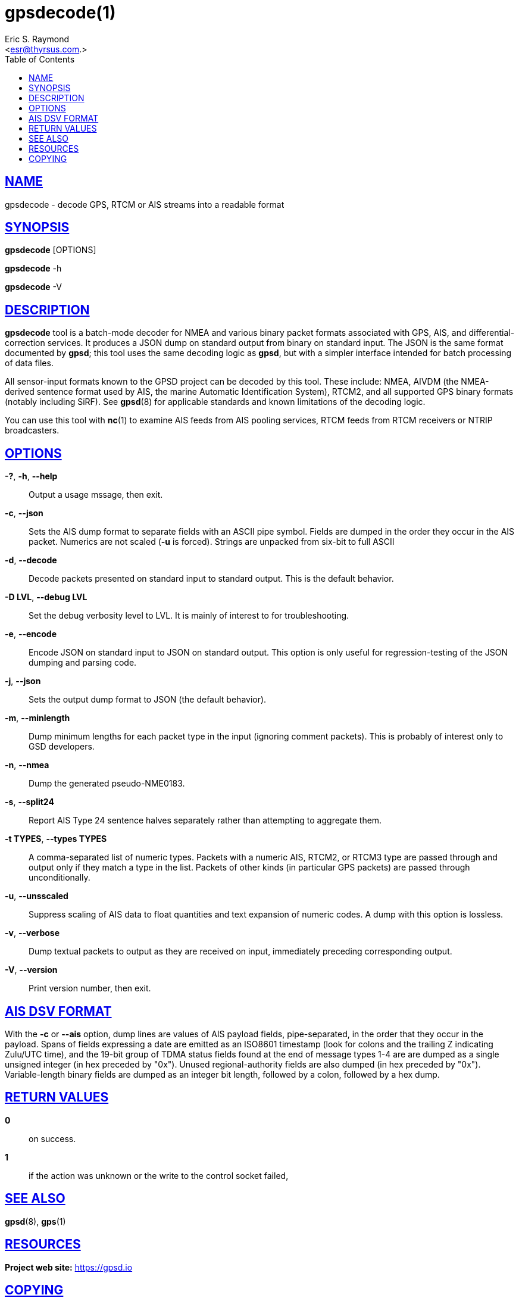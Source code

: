 = gpsdecode(1)
:author: Eric S. Raymond
:date: 19 January 2021
:email: <esr@thyrsus.com.>
:keywords: gps, gpsd, gpsdecode
:manmanual: GPSD Documentation
:mansource: The GPSD Project
:robots: index,follow
:sectlinks:
:toc: left
:type: manpage
:webfonts!:

== NAME

gpsdecode - decode GPS, RTCM or AIS streams into a readable format

== SYNOPSIS

*gpsdecode* [OPTIONS]

*gpsdecode* -h

*gpsdecode* -V

== DESCRIPTION

*gpsdecode* tool is a batch-mode decoder for NMEA and various binary
packet formats associated with GPS, AIS, and differential-correction
services.  It produces a JSON dump on standard output from binary on
standard input. The JSON is the same format documented by *gpsd*; this
tool uses the same decoding logic as *gpsd*, but with a simpler interface
intended for batch processing of data files.

All sensor-input formats known to the GPSD project can be decoded by
this tool. These include: NMEA, AIVDM (the NMEA-derived sentence format
used by AIS, the marine Automatic Identification System), RTCM2, and all
supported GPS binary formats (notably including SiRF). See *gpsd*(8) for
applicable standards and known limitations of the decoding logic.

You can use this tool with *nc*(1) to examine AIS feeds from AIS pooling
services, RTCM feeds from RTCM receivers or NTRIP broadcasters.

== OPTIONS

*-?*, *-h*, *--help*::
  Output a usage mssage, then exit.
*-c*, *--json*::
  Sets the AIS dump format to separate fields with an ASCII pipe symbol.
  Fields are dumped in the order they occur in the AIS packet. Numerics
  are not scaled (*-u* is forced). Strings are unpacked from six-bit
  to full ASCII
*-d*, *--decode*::
  Decode packets presented on standard input to standard output. This is
  the default behavior.
*-D LVL*, *--debug LVL*::
  Set the debug verbosity level to LVL. It is mainly of interest to for
  troubleshooting.
*-e*, *--encode*::
  Encode JSON on standard input to JSON on standard output. This option
  is only useful for regression-testing of the JSON dumping and parsing
  code.
*-j*, *--json*::
  Sets the output dump format to JSON (the default behavior).
*-m*, *--minlength*::
  Dump minimum lengths for each packet type in the input (ignoring
  comment packets). This is probably of interest only to GSD developers.
*-n*, *--nmea*::
  Dump the generated pseudo-NME0183.
*-s*, *--split24*::
  Report AIS Type 24 sentence halves separately rather than attempting
  to aggregate them.
*-t TYPES*, *--types TYPES*::
  A comma-separated list of numeric types. Packets with a numeric AIS,
  RTCM2, or RTCM3 type are passed through and output only if they match
  a type in the list. Packets of other kinds (in particular GPS packets)
  are passed through unconditionally.
*-u*, *--unsscaled*::
  Suppress scaling of AIS data to float quantities and text expansion of
  numeric codes. A dump with this option is lossless.
*-v*, *--verbose*::
  Dump textual packets to output as they are received on input,
  immediately preceding corresponding output.
*-V*, *--version*::
  Print version number, then exit.

== AIS DSV FORMAT

With the *-c* or *--ais* option, dump lines are values of AIS payload
fields, pipe-separated, in the order that they occur in the payload.
Spans of fields expressing a date are emitted as an ISO8601 timestamp
(look for colons and the trailing Z indicating Zulu/UTC time), and the
19-bit group of TDMA status fields found at the end of message types 1-4
are are dumped as a single unsigned integer (in hex preceded by "0x").
Unused regional-authority fields are also dumped (in hex preceded by
"0x"). Variable-length binary fields are dumped as an integer bit
length, followed by a colon, followed by a hex dump.

== RETURN VALUES

*0*:: on success.
*1*:: if the action was unknown or the write to the control socket failed,

== SEE ALSO

*gpsd*(8), *gps*(1)

== RESOURCES

*Project web site:* https://gpsd.io

== COPYING

This file is Copyright 2013 by the GPSD project
SPDX-License-Identifier: BSD-2-clause
